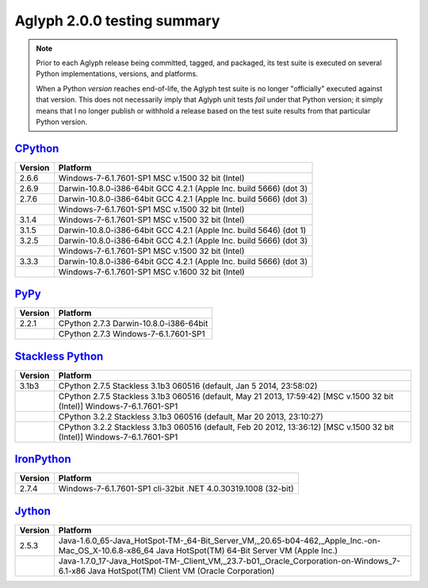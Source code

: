 ============================
Aglyph 2.0.0 testing summary
============================

.. versionchanged:: 2.0.0
   The Aglyph test suite is no longer executed under
   `Python 2.5 <http://www.python.org/download/releases/2.5/>`_, which reached
   end-of-life with the release of
   `Python 2.5.6 <http://www.python.org/download/releases/2.5.6/>`_ on May
   26th, 2011.

.. note::
   Prior to each Aglyph release being committed, tagged, and packaged, its test
   suite is executed on several Python implementations, versions, and
   platforms.

   When a Python *version* reaches end-of-life, the Aglyph test suite is no
   longer "officially" executed against that version. This does not necessarily
   imply that Aglyph unit tests *fail* under that Python version; it simply
   means that I no longer publish or withhold a release based on the test suite
   results from that particular Python version.

`CPython <http://www.python.org/>`_
===================================

+---------+--------------------------------------------------------------------+
| Version | Platform                                                           |
+=========+====================================================================+
| 2.6.6   | Windows-7-6.1.7601-SP1 MSC v.1500 32 bit (Intel)                   |
+---------+--------------------------------------------------------------------+
| 2.6.9   | Darwin-10.8.0-i386-64bit GCC 4.2.1 (Apple Inc. build 5666) (dot 3) |
+---------+--------------------------------------------------------------------+
| 2.7.6   | Darwin-10.8.0-i386-64bit GCC 4.2.1 (Apple Inc. build 5666) (dot 3) |
+---------+--------------------------------------------------------------------+
|         | Windows-7-6.1.7601-SP1 MSC v.1500 32 bit (Intel)                   |
+---------+--------------------------------------------------------------------+
| 3.1.4   | Windows-7-6.1.7601-SP1 MSC v.1500 32 bit (Intel)                   |
+---------+--------------------------------------------------------------------+
| 3.1.5   | Darwin-10.8.0-i386-64bit GCC 4.2.1 (Apple Inc. build 5646) (dot 1) |
+---------+--------------------------------------------------------------------+
| 3.2.5   | Darwin-10.8.0-i386-64bit GCC 4.2.1 (Apple Inc. build 5666) (dot 3) |
+---------+--------------------------------------------------------------------+
|         | Windows-7-6.1.7601-SP1 MSC v.1500 32 bit (Intel)                   |
+---------+--------------------------------------------------------------------+
| 3.3.3   | Darwin-10.8.0-i386-64bit GCC 4.2.1 (Apple Inc. build 5666) (dot 3) |
+---------+--------------------------------------------------------------------+
|         | Windows-7-6.1.7601-SP1 MSC v.1600 32 bit (Intel)                   |
+---------+--------------------------------------------------------------------+

`PyPy <http://pypy.org/>`_
==========================

+---------+--------------------------------------------------------------------+
| Version | Platform                                                           |
+=========+====================================================================+
| 2.2.1   | CPython 2.7.3 Darwin-10.8.0-i386-64bit                             |
+---------+--------------------------------------------------------------------+
|         | CPython 2.7.3 Windows-7-6.1.7601-SP1                               |
+---------+--------------------------------------------------------------------+

`Stackless Python <http://www.stackless.com/>`_
===============================================

+---------+--------------------------------------------------------------------------------------------------------------------------+
| Version | Platform                                                                                                                 |
+=========+==========================================================================================================================+
| 3.1b3   | CPython 2.7.5 Stackless 3.1b3 060516 (default, Jan  5 2014, 23:58:02)                                                    |
+---------+--------------------------------------------------------------------------------------------------------------------------+
|         | CPython 2.7.5 Stackless 3.1b3 060516 (default, May 21 2013, 17:59:42) [MSC v.1500 32 bit (Intel)] Windows-7-6.1.7601-SP1 |
+---------+--------------------------------------------------------------------------------------------------------------------------+
|         | CPython 3.2.2 Stackless 3.1b3 060516 (default, Mar 20 2013, 23:10:27)                                                    |
+---------+--------------------------------------------------------------------------------------------------------------------------+
|         | CPython 3.2.2 Stackless 3.1b3 060516 (default, Feb 20 2012, 13:36:12) [MSC v.1500 32 bit (Intel)] Windows-7-6.1.7601-SP1 |
+---------+--------------------------------------------------------------------------------------------------------------------------+

`IronPython <http://ironpython.net/>`_
======================================

+---------+--------------------------------------------------------------------+
| Version | Platform                                                           |
+=========+====================================================================+
| 2.7.4   | Windows-7-6.1.7601-SP1 cli-32bit .NET 4.0.30319.1008 (32-bit)      |
+---------+--------------------------------------------------------------------+

`Jython <http://www.jython.org/>`_
==================================

+---------+-----------------------------------------------------------------------------------------------------------------------------------------------------+
| Version | Platform                                                                                                                                            |
+=========+=====================================================================================================================================================+
| 2.5.3   | Java-1.6.0_65-Java_HotSpot-TM-_64-Bit_Server_VM,_20.65-b04-462,_Apple_Inc.-on-Mac_OS_X-10.6.8-x86_64 Java HotSpot(TM) 64-Bit Server VM (Apple Inc.) |
+---------+-----------------------------------------------------------------------------------------------------------------------------------------------------+
|         | Java-1.7.0_17-Java_HotSpot-TM-_Client_VM,_23.7-b01,_Oracle_Corporation-on-Windows_7-6.1-x86 Java HotSpot(TM) Client VM (Oracle Corporation)         |
+---------+-----------------------------------------------------------------------------------------------------------------------------------------------------+

